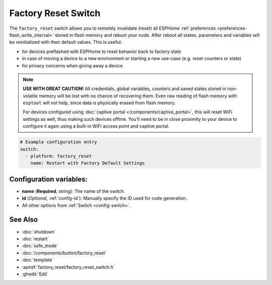 Factory Reset Switch
====================

.. seo::
    :description: Instructions for setting up switches that can remotely invalidate all ESPHome preferences stored in flash and reboot ESP.
    :image: restart.svg

The ``factory_reset`` switch allows you to remotely invalidate (reset) all ESPHome :ref:`preferences <preferences-flash_write_interval>` stored in flash memory and reboot your node.
After reboot all states, parameters and variables will be reinitialized with their default values. This is useful:

- for devices preflashed with ESPHome to reset behavior back to factory state
- in case of moving a device to a new environment or starting a new use-case (e.g. reset counters or state)
- for privacy concerns when giving away a device

.. note::

    **USE WITH GREAT CAUTION!** All credentials, global variables, counters and saved states stored in non-volatile memory will be lost with no chance of recovering them.
    Even raw reading of flash memory with ``esptool`` will not help, since data is physically erased from flash memory.

    For devices configured using :doc:`captive portal </components/captive_portal>`, this will reset WiFi settings as well, thus making such devices offline.
    You'll need to be in close proximity to your device to configure it again using a built-in WiFi access point and captive portal.


.. figure:: images/factory-rst-ui.png
    :align: center
    :width: 80.0%

.. code-block:: yaml

    # Example configuration entry
    switch:
      - platform: factory_reset
        name: Restart with Factory Default Settings

Configuration variables:
------------------------

- **name** (**Required**, string): The name of the switch.
- **id** (*Optional*, :ref:`config-id`): Manually specify the ID used for code generation.
- All other options from :ref:`Switch <config-switch>`.

See Also
--------

- :doc:`shutdown`
- :doc:`restart`
- :doc:`safe_mode`
- :doc:`/components/button/factory_reset`
- :doc:`template`
- :apiref:`factory_reset/factory_reset_switch.h`
- :ghedit:`Edit`
